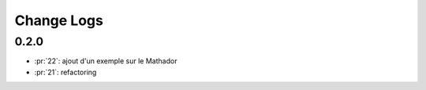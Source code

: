 Change Logs
===========

0.2.0
+++++

* :pr:`22`: ajout d'un exemple sur le Mathador
* :pr:`21`: refactoring
